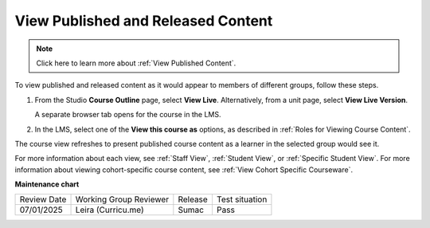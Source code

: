 .. _View Published and Released Content:

View Published and Released Content
###########################################

.. tags:: educator, how-to

.. note:: Click here to learn more about :ref:`View Published Content`.

To view published and released content as it would appear to members of
different groups, follow these steps.

#. From the Studio **Course Outline** page, select **View Live**.
   Alternatively, from a unit page, select **View Live Version**.

   A separate browser tab opens for the course in the LMS.

#. In the LMS, select one of the **View this course as** options, as described
   in :ref:`Roles for Viewing Course Content`.

The course view refreshes to present published course content as a learner in
the selected group would see it.


For more information about each view, see :ref:`Staff View`, :ref:`Student
View`, or :ref:`Specific Student View`. For more information about viewing
cohort-specific course content, see :ref:`View Cohort Specific Courseware`.


.. seealso::

 :ref:`Testing Your Course Content` (reference)
 
 :ref:`Roles for Viewing Course Content` (reference)

 :ref:`Preview Draft Content` (how-to)


**Maintenance chart**

+--------------+-------------------------------+----------------+--------------------------------+
| Review Date  | Working Group Reviewer        |   Release      |Test situation                  |
+--------------+-------------------------------+----------------+--------------------------------+
| 07/01/2025   | Leira (Curricu.me)            | Sumac          | Pass                           |
+--------------+-------------------------------+----------------+--------------------------------+
